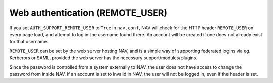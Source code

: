 ================================
Web authentication (REMOTE_USER)
================================

If you set ``AUTH_SUPPORT_REMOTE_USER`` to ``True`` in ``nav.conf``, NAV will
check for the HTTP header ``REMOTE_USER`` on every page load, and attempt to
log in the username found there. An account will be created if one does not
already exist for that username.

``REMOTE_USER`` can be set by the web server hosting NAV, and is a simple way
of supporting federated logins via eg. Kerberors or SAML, provided the web
server has the necessary support/modules/plugins.

Since the password is controlled from a system externally to NAV, the user does
not have access to change the password from inside NAV. If an account is set to
invalid in NAV, the user will not be logged in, even if the header is set.
